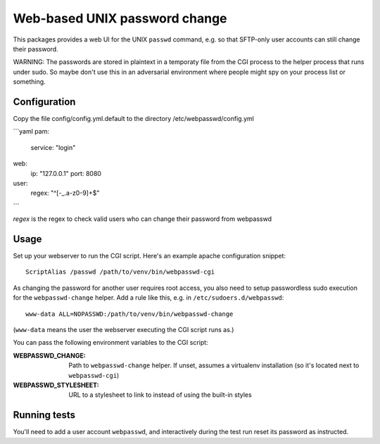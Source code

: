 ==============================
Web-based UNIX password change
==============================

This packages provides a web UI for the UNIX ``passwd`` command, e.g. so that
SFTP-only user accounts can still change their password.

WARNING: The passwords are stored in plaintext in a temporaty file from the CGI
process to the helper process that runs under sudo. So maybe don't use this in an
adversarial environment where people might spy on your process list or something.

Configuration
=============

Copy the file config/config.yml.default to the directory /etc/webpasswd/config.yml

```yaml
pam:
    service: "login"
web:
    ip: "127.0.0.1"
    port: 8080
user:
    regex: "^[-_.a-z0-9]+$"
```

`regex` is the regex to check valid users who can change their password from webpasswd


Usage
=====

Set up your webserver to run the CGI script. Here's an example apache
configuration snippet::

    ScriptAlias /passwd /path/to/venv/bin/webpasswd-cgi

As changing the password for another user requires root access, you also need to
setup passwordless sudo execution for the ``webpasswd-change`` helper.
Add a rule like this, e.g. in ``/etc/sudoers.d/webpasswd``::

    www-data ALL=NOPASSWD:/path/to/venv/bin/webpasswd-change

(``www-data`` means the user the webserver executing the CGI script runs as.)

You can pass the following environment variables to the CGI script:

:WEBPASSWD_CHANGE: Path to ``webpasswd-change`` helper. If unset, assumes
    a virtualenv installation (so it's located next to ``webpasswd-cgi``)
:WEBPASSWD_STYLESHEET: URL to a stylesheet to link to instead of using the
    built-in styles


Running tests
=============

You'll need to add a user account ``webpasswd``, and interactively during the
test run reset its password as instructed.
